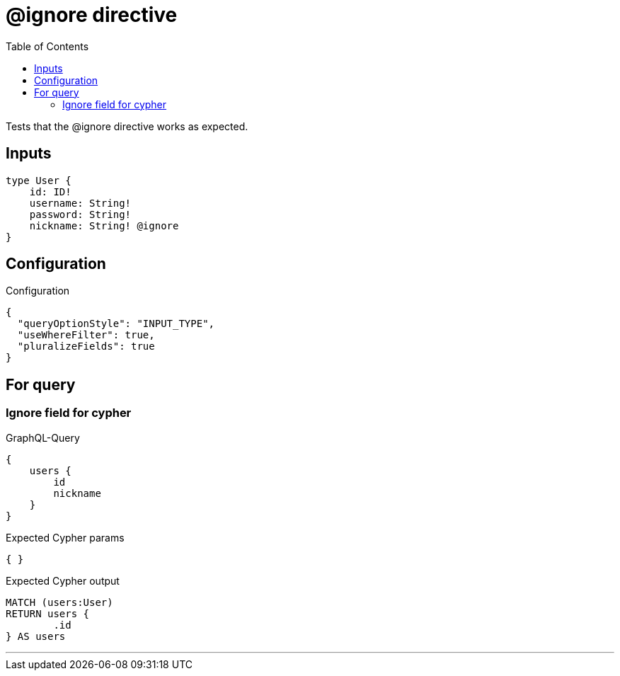 :toc:

= @ignore directive

Tests that the @ignore directive works as expected.


== Inputs

[source,graphql,schema=true]
----
type User {
    id: ID!
    username: String!
    password: String!
    nickname: String! @ignore
}
----

== Configuration

.Configuration
[source,json,schema-config=true]
----
{
  "queryOptionStyle": "INPUT_TYPE",
  "useWhereFilter": true,
  "pluralizeFields": true
}
----

== For query

=== Ignore field for cypher

.GraphQL-Query
[source,graphql]
----
{
    users {
        id
        nickname
    }
}
----

.Expected Cypher params
[source,json]
----
{ }
----

.Expected Cypher output
[source,cypher]
----
MATCH (users:User)
RETURN users {
	.id
} AS users
----

'''
